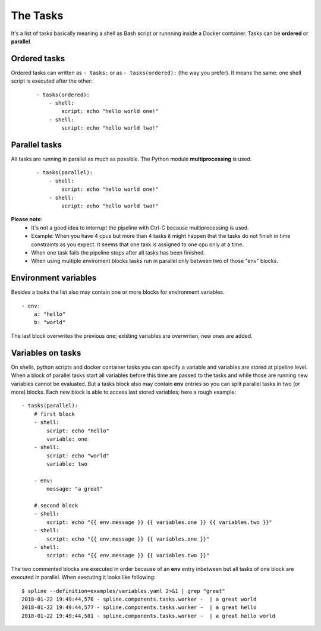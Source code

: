 The Tasks
=========

It's a list of tasks basically meaning a shell as Bash script or runnning
inside a Docker container. Tasks can be **ordered** or **parallel**.

Ordered tasks
-------------

Ordered tasks can written as ``- tasks:`` or as ``- tasks(ordered):``
(the way you prefer). It means the same: one shell script is executed after the other:

 ::

    - tasks(ordered):
        - shell:
            script: echo "hello world one!"
        - shell:
            script: echo "hello world two!"

Parallel tasks
--------------
All tasks are running in parallel as much as possible. The
Python module **multiprocessing** is used.

 ::

    - tasks(parallel):
        - shell:
            script: echo "hello world one!"
        - shell:
            script: echo "hello world two!"

**Please note**:
 - It's not a good idea to interrupt the pipeline with Ctrl-C
   because multiprocessing is used.
 - Example: When you have 4 cpus but more than 4 tasks it might happen
   that the tasks do not finish in time constraints as you expect. It
   seems that one task is assigned to one cpu only at a time.
 - When one task fails the pipeline stops after all tasks has been
   finished.
 - When using multiple enviroment blocks tasks run in parallel only
   between two of those "env" blocks.

Environment variables
---------------------
Besides a tasks the list also may contain one or more blocks for environment variables.

::

    - env:
        a: "hello"
        b: "world"

The last block overwrites the previous one; existing variables
are overwriten, new ones are added.

Variables on tasks
------------------
On shells, python scripts and docker container tasks you can specify a variable and
variables are stored at pipeline level. When a block of parallel tasks start all
variables before this time are passed to the tasks and while those are running new
variables cannot be evaluated. But a tasks block also may contain **env** entries
so you can split parallel tasks in two (or more) blocks. Each new block is able
to access last stored variables; here a rough example:

::

    - tasks(parallel):
        # first block
        - shell:
            script: echo "hello"
            variable: one
        - shell:
            script: echo "world"
            variable: two

        - env:
            message: "a great"

        # second block
        - shell:
            script: echo "{{ env.message }} {{ variables.one }} {{ variables.two }}"
        - shell:
            script: echo "{{ env.message }} {{ variables.one }}"
        - shell:
            script: echo "{{ env.message }} {{ variables.two }}"

The two commented blocks are executed in order because of an **env** entry inbetween
but all tasks of one block are executed in parallel. When executing it looks like following:

::

    $ spline --definition=examples/variables.yaml 2>&1 | grep "great"
    2018-01-22 19:49:44,576 - spline.components.tasks.worker -  | a great world
    2018-01-22 19:49:44,577 - spline.components.tasks.worker -  | a great hello
    2018-01-22 19:49:44,581 - spline.components.tasks.worker -  | a great hello world
